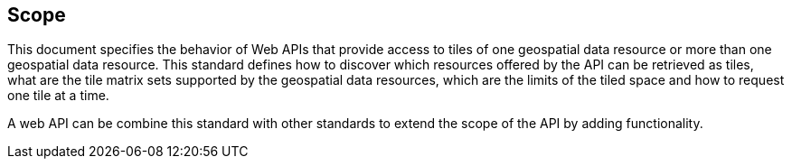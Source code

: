 == Scope
This document specifies the behavior of Web APIs that provide access to tiles of one geospatial data resource or more than one geospatial data resource. This standard defines how to discover which resources offered by the API can be retrieved as tiles, what are the tile matrix sets supported by the geospatial data resources, which are the limits of the tiled space and how to request one tile at a time.

A web API can be combine this standard with other standards to extend the scope of the API by adding functionality.

